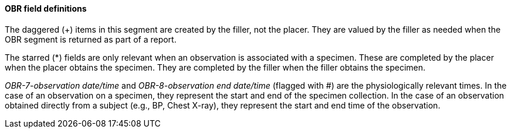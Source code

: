 ==== OBR field definitions
[v291_section="7.4.1.0"]

The daggered (+) items in this segment are created by the filler, not the placer. They are valued by the filler as needed when the OBR segment is returned as part of a report.

The starred (*) fields are only relevant when an observation is associated with a specimen. These are completed by the placer when the placer obtains the specimen. They are completed by the filler when the filler obtains the specimen.

_OBR-7-observation date/time_ and _OBR-8-observation end date/time_ (flagged with #) are the physiologically relevant times. In the case of an observation on a specimen, they represent the start and end of the specimen collection. In the case of an observation obtained directly from a subject (e.g., BP, Chest X-ray), they represent the start and end time of the observation.

